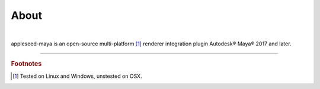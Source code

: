 .. _label_about:

*****
About
*****

.. css3image:: /_static/appleseed-logo-256.png
   :align: center
   :margin: 40px 40px 40px 40px
   :target: http://appleseedhq.net/

|

appleseed-maya is an open-source multi-platform [#]_ renderer integration plugin Autodesk® Maya® 2017 and later.



----

.. rubric:: Footnotes

.. [#] Tested on Linux and Windows, unstested on OSX.

